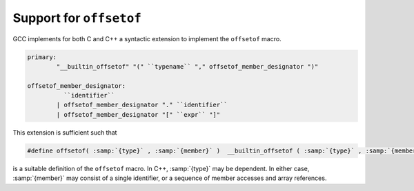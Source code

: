 .. _offsetof:

Support for ``offsetof``
************************

.. index:: __builtin_offsetof

GCC implements for both C and C++ a syntactic extension to implement
the ``offsetof`` macro.

.. code-block:: c++

  primary:
          "__builtin_offsetof" "(" ``typename`` "," offsetof_member_designator ")"

  offsetof_member_designator:
            ``identifier``
          | offsetof_member_designator "." ``identifier``
          | offsetof_member_designator "[" ``expr`` "]"

This extension is sufficient such that

.. code-block:: c++

  #define offsetof( :samp:`{type}` , :samp:`{member}` )  __builtin_offsetof ( :samp:`{type}` , :samp:`{member}` )

is a suitable definition of the ``offsetof`` macro.  In C++, :samp:`{type}`
may be dependent.  In either case, :samp:`{member}` may consist of a single
identifier, or a sequence of member accesses and array references.

